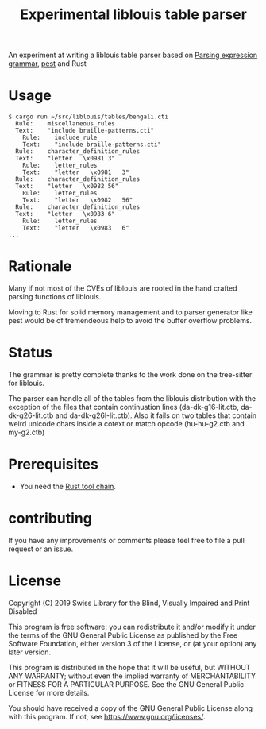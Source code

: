 #+title: Experimental liblouis table parser

An experiment at writing a liblouis table parser based on [[https://en.wikipedia.org/wiki/Parsing_expression_grammar][Parsing
expression grammar]], [[https://pest.rs/][pest]] and Rust

* Usage

#+BEGIN_SRC shell
$ cargo run ~/src/liblouis/tables/bengali.cti
  Rule:    miscellaneous_rules
  Text:    "include braille-patterns.cti"
    Rule:    include_rule
    Text:    "include braille-patterns.cti"
  Rule:    character_definition_rules
  Text:    "letter   \x0981	3"
    Rule:    letter_rules
    Text:    "letter   \x0981	3"
  Rule:    character_definition_rules
  Text:    "letter   \x0982	56"
    Rule:    letter_rules
    Text:    "letter   \x0982	56"
  Rule:    character_definition_rules
  Text:    "letter   \x0983	6"
    Rule:    letter_rules
    Text:    "letter   \x0983	6"
...
#+END_SRC

* Rationale
Many if not most of the CVEs of liblouis are rooted in the hand
crafted parsing functions of liblouis.

Moving to Rust for solid memory management and to parser generator
like pest would be of tremendeous help to avoid the buffer overflow
problems.

* Status
The grammar is pretty complete thanks to the work done on the
tree-sitter for liblouis.

The parser can handle all of the tables from the liblouis distribution
with the exception of the files that contain continuation lines
(da-dk-g16-lit.ctb, da-dk-g26-lit.ctb and da-dk-g26l-lit.ctb). Also it
fails on two tables that contain weird unicode chars inside a cotext
or match opcode (hu-hu-g2.ctb and my-g2.ctb)

* Prerequisites

- You need the [[https://www.rust-lang.org/][Rust tool chain]].

* contributing
If you have any improvements or comments please feel free to file a
pull request or an issue.

* License

Copyright (C) 2019 Swiss Library for the Blind, Visually Impaired and Print Disabled

This program is free software: you can redistribute it and/or modify
it under the terms of the GNU General Public License as published by
the Free Software Foundation, either version 3 of the License, or
(at your option) any later version.

This program is distributed in the hope that it will be useful,
but WITHOUT ANY WARRANTY; without even the implied warranty of
MERCHANTABILITY or FITNESS FOR A PARTICULAR PURPOSE.  See the
GNU General Public License for more details.

You should have received a copy of the GNU General Public License
along with this program.  If not, see
<https://www.gnu.org/licenses/>.
